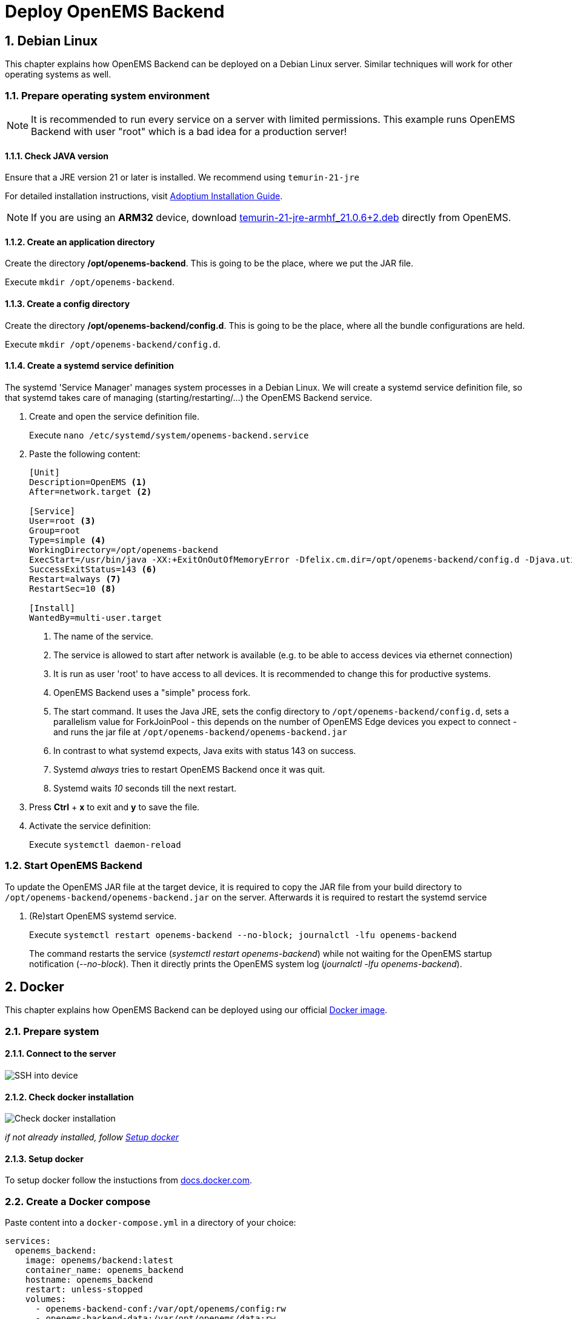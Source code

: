 = Deploy OpenEMS Backend
:sectnums:
:sectnumlevels: 4
:toclevels: 4
:experimental:
:keywords: AsciiDoc
:source-highlighter: highlight.js
:icons: font
:imagesdir: ../../assets/images

== Debian Linux

This chapter explains how OpenEMS Backend can be deployed on a Debian Linux server. Similar techniques will work for other operating systems as well.

=== Prepare operating system environment

NOTE: It is recommended to run every service on a server with limited permissions. This example runs OpenEMS Backend with user "root" which is a bad idea for a production server!  

==== Check JAVA version

Ensure that a JRE version 21 or later is installed. We recommend using `temurin-21-jre`

For detailed installation instructions, visit https://adoptium.net/de/installation/linux/[Adoptium Installation Guide].

NOTE: If you are using an *ARM32* device, download https://openems.io/download/temurin-21-jre-armhf_21.0.6+2.deb[temurin-21-jre-armhf_21.0.6+2.deb] directly from OpenEMS.

==== Create an application directory

Create the directory */opt/openems-backend*. This is going to be the place, where we put the JAR file.

Execute `mkdir /opt/openems-backend`.

==== Create a config directory

Create the directory */opt/openems-backend/config.d*. This is going to be the place, where all the bundle configurations are held.

Execute `mkdir /opt/openems-backend/config.d`.

==== Create a systemd service definition

The systemd 'Service Manager' manages system processes in a Debian Linux. We will create a systemd service definition file, so that systemd takes care of managing (starting/restarting/...) the OpenEMS Backend service.

. Create and open the service definition file.
+
Execute `nano /etc/systemd/system/openems-backend.service`

. Paste the following content:
+
----
[Unit]
Description=OpenEMS <1>
After=network.target <2>

[Service]
User=root <3>
Group=root
Type=simple <4>
WorkingDirectory=/opt/openems-backend
ExecStart=/usr/bin/java -XX:+ExitOnOutOfMemoryError -Dfelix.cm.dir=/opt/openems-backend/config.d -Djava.util.concurrent.ForkJoinPool.common.parallelism=100 -jar /opt/openems-backend/openems-backend.jar <5>
SuccessExitStatus=143 <6>
Restart=always <7>
RestartSec=10 <8>

[Install]
WantedBy=multi-user.target
----
<1> The name of the service.
<2> The service is allowed to start after network is available (e.g. to be able to access devices via ethernet connection)
<3> It is run as user 'root' to have access to all devices. It is recommended to change this for productive systems.
<4> OpenEMS Backend uses a "simple" process fork.
<5> The start command. It uses the Java JRE, sets the config directory to `/opt/openems-backend/config.d`, sets a parallelism value for ForkJoinPool - this depends on the number of OpenEMS Edge devices you expect to connect - and runs the jar file at `/opt/openems-backend/openems-backend.jar`
<6> In contrast to what systemd expects, Java exits with status 143 on success.
<7> Systemd _always_ tries to restart OpenEMS Backend once it was quit.
<8> Systemd waits _10_ seconds till the next restart.

. Press btn:[Ctrl] + btn:[x] to exit and btn:[y] to save the file.

. Activate the service definition:
+
Execute `systemctl daemon-reload`

=== Start OpenEMS Backend

To update the OpenEMS JAR file at the target device, it is required to copy the JAR file from your build directory to `/opt/openems-backend/openems-backend.jar` on the server. Afterwards it is required to restart the systemd service

. (Re)start OpenEMS systemd service.
+
Execute `systemctl restart openems-backend --no-block; journalctl -lfu openems-backend`
+
The command restarts the service (_systemctl restart openems-backend_) while not waiting for the OpenEMS startup notification (_--no-block_). Then it directly prints the OpenEMS system log (_journalctl -lfu openems-backend_).

== Docker

This chapter explains how OpenEMS Backend can be deployed using our official https://hub.docker.com/r/openems/backend[Docker image].

=== Prepare system

==== Connect to the server

image::deploy-docker-ssh.png[SSH into device]

==== Check docker installation

image::deploy-docker-backend-check-version.png[Check docker installation]

__if not already installed, follow <<Setup docker>>__

==== Setup docker

To setup docker follow the instuctions from https://docs.docker.com/engine/install/[docs.docker.com].

=== Create a Docker compose

Paste content into a `docker-compose.yml` in a directory of your choice:
----
services:
  openems_backend:
    image: openems/backend:latest
    container_name: openems_backend
    hostname: openems_backend
    restart: unless-stopped
    volumes:
      - openems-backend-conf:/var/opt/openems/config:rw
      - openems-backend-data:/var/opt/openems/data:rw
    ports:
      - 8079:8079 # Apache-Felix
      - 8081:8081 # Edge-Websocket
      - 8082:8082 # UI-Websocket

  openems-ui:
    image: openems/ui-backend:latest
    container_name: openems_ui
    hostname: openems_ui
    restart: unless-stopped
    volumes:
      - openems-ui-conf:/etc/nginx:rw
      - openems-ui-log:/var/log/nginx:rw
    environment:
      - UI_WEBSOCKET=ws://<hostname>:8082 # Change to your actual hostname or ip
    ports:
      - 80:80
      - 443:443

volumes:
  openems-backend-conf:
  openems-backend-data:
  openems-ui-conf:
  openems-ui-log:
----

=== Run compose file

To start the previously created `docker-compose.yml` `cd` into the directory of it and run the command:
----
docker compose up -d
----

=== Check logs

To check if the container is up and running, check `docker ps`:

image::deploy-docker-backend.png[docker ps]

or read its logs with:
----
docker logs openems_backend
----

NOTE: If you want to run the backend with an InfluxDB instance as well, see: https://github.com/OpenEMS/openems/tree/develop/tools/docker/backend.
